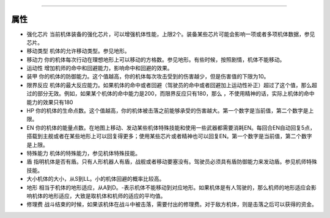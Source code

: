 .. _Units:

=============

属性 
=============

* 强化芯片 当前机体装备的强化芯片，可以增强机体性能，上限2个。装备某些芯片可能会影响一项或者多项机体数据，参见芯片。
* 移动类型 机体的允许移动类型。参见地形。
* 移动力 你的机体每次行动在理想地形上可以移动的方格数。参见地形。有些时候，按照剧情，机体不能移动。
* 运动性 增加机师的命中和回避能力，影响命中和回避的效果。
* 装甲 你的机体的防御能力。这个值越高，你的机体每次攻击受到的伤害越少，但是伤害值的下限为10。
* 限界反应 机体的最大反应能力。如果机体的命中或者回避（驾驶员的命中或者回避加上运动性补正）超过了这个值，那么超过的部分无效。例如，如果某个机体的命中能力是200，而限界反应只有180，那么 ，不使用精神的话，实际上机体的命中能力的效果只有180
* HP 你的机体的生命点数。这个值越高，你的机体被击落之前能够承受的伤害越大。第一个数字是当前值，第二个数字是上限。
* EN 你的机体的能量点数。在地图上移动、发动某些机体特殊技能和使用一些武器都需要消耗EN。每回合EN自动回复5点，搭载到主舰或者在某些地形上可以回复得更多；使用某些芯片或者精神也可以回复EN。第一个数字是当前值，第二个数字是上限。
* 特殊能力 机体的特殊能力，参见机体特殊技能。
* 盾 指明机体是否有盾。只有人形机器人有盾，战舰或者移动要塞没有。驾驶员必须具有盾防御能力来发动盾。参见机师特殊技能。
* 大小机体的大小，从S到LL。小的机体回避的概率比较高。
* 地形 相当于机体的地形适应，从A到D。-表示机体不能移动到对应地形。如果机体是有人驾驶的，那么机师的地形适应会影响机体的地形适应，大致是取机体和机师的适应的平均值。
* 修理费 战斗结束的时候，如果该机体在战斗中被击落，需要付出的修理费。对于敌方机体，则是击落之后可以获得的资金。